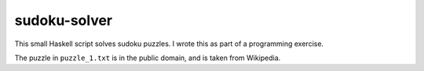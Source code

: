 sudoku-solver
=============

This small Haskell script solves sudoku puzzles. I wrote this as part of a
programming exercise.

The puzzle in ``puzzle_1.txt`` is in the public domain, and is taken from
Wikipedia.

